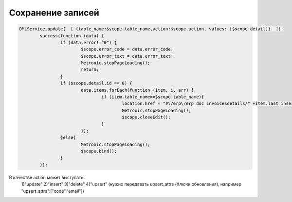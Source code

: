 Сохранение записей
=================================================

.. code-block:: javascript

	DMLService.update(  [ {table_name:$scope.table_name,action:$scope.action, values: [$scope.detail]}  ]).
		success(function (data) {
			if (data.error!="0") {
				$scope.error_code = data.error_code;
				$scope.error_text = data.error_text;
				Metronic.stopPageLoading();
				return;
			}
			if ($scope.detail.id == 0) {
				data.items.forEach(function (item, i, arr) {
					if (item.table_name==$scope.table_name){
						location.href = "#\/erp\/erp_doc_invoicesdetails/" +item.last_insert_id;
						Metronic.stopPageLoading();
						$scope.closeEdit();
					}
				});
			}else{
				Metronic.stopPageLoading();
				$scope.bind();
			}
		});
		
В качестве action может выступать:
	1)"update"
	2)"insert"
	3)"delete"
	4)"upsert" (нужно передавать upsert_attrs (Ключи обновления), например "upsert_attrs":["code","email"])
